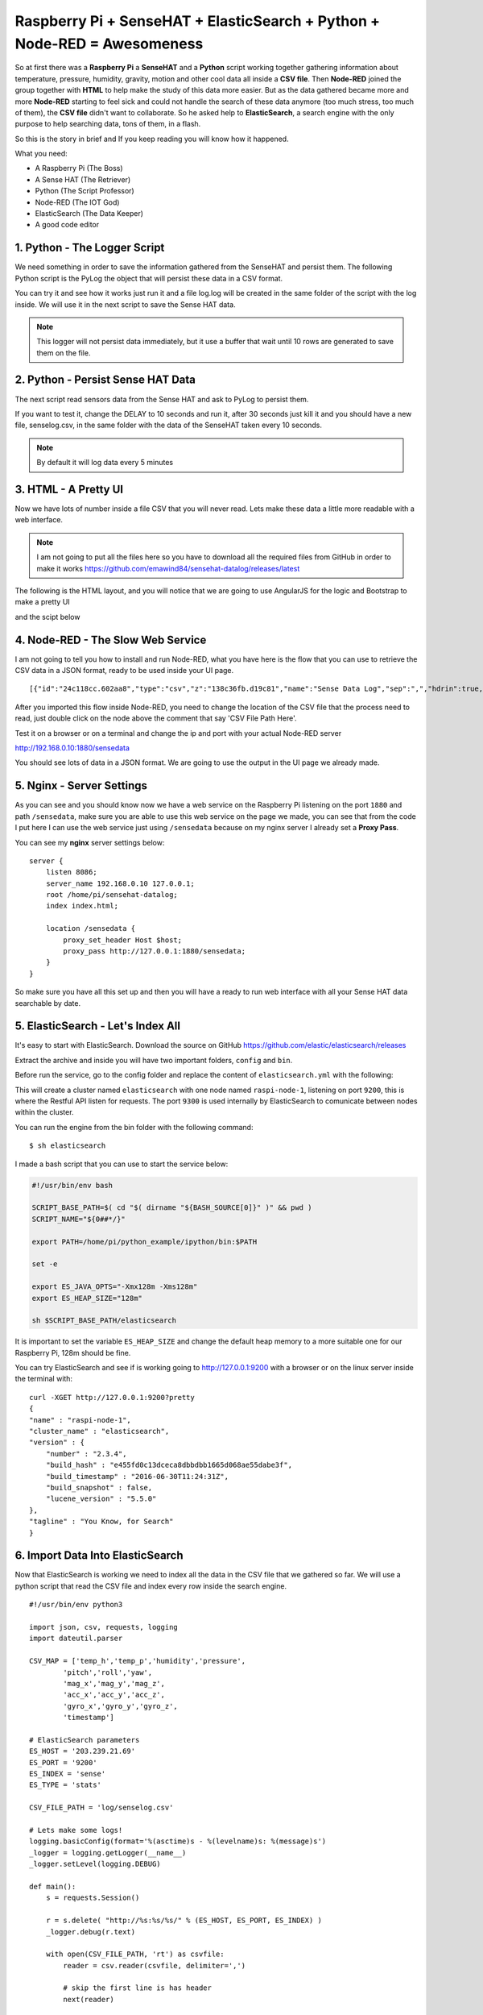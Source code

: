 .. _elastic-search-sensehat:

=========================================================================
Raspberry Pi + SenseHAT + ElasticSearch + Python + Node-RED = Awesomeness
=========================================================================

So at first there was a **Raspberry Pi** a **SenseHAT** and a **Python** script 
working together gathering information about temperature, pressure, humidity, gravity, motion 
and other cool data all inside a **CSV file**.
Then **Node-RED** joined the group together with **HTML** to help make the study of this data more easier.
But as the data gathered became more and more **Node-RED** starting to feel sick and could not handle
the search of these data anymore (too much stress, too much of them), the **CSV file** didn't want to collaborate.
So he asked help to **ElasticSearch**, a search engine with the only purpose to help searching data, 
tons of them, in a flash.

So this is the story in brief and If you keep reading you will know how it happened.

What you need:

* A Raspberry Pi (The Boss)
* A Sense HAT (The Retriever)
* Python (The Script Professor)
* Node-RED (The IOT God)
* ElasticSearch (The Data Keeper)
* A good code editor

.. seealso::
    | You can see the final result on http://raspi.emawind.com/senselog
    | UI Source: https://github.com/emawind84/sensehat-datalog/tree/data_pagined
    | Senselogger script: https://github.com/emawind84/sensehat-discotest/blob/master/senselogger.py
    | Senselog Import script: https://github.com/emawind84/sensehat-discotest/blob/master/senselog_esimport.py


1. Python - The Logger Script
-----------------------------------------------

We need something in order to save the information gathered from the SenseHAT and persist them.
The following Python script is the PyLog the object that will persist these data in a CSV format.

.. code-block::
    :caption: pylog.py

    #!/usr/bin/env python

    from __future__ import print_function, division
    from datetime import datetime
    import atexit, os.path, sys, shutil, logging

    _ori_stdout = sys.__stdout__
    _log = None

    def _init_log():
        global _log
        if not _log:
            _log = PyLog()

    def set_header(header):
        _init_log()
        _log.set_header(header)

    def write_on_file():
        _init_log()
        _log.write_on_file()
            
    def log_data(data):
        _init_log()
        _log.log_data(data)

    def log(msg):
        _init_log()
        _log.log(msg)

    class PyLog:
        # for manual stream redirection
        # sys.stdout = PyLog()
        
        def __init__(self, filename='log.log', create_new=False):
            logging.basicConfig(format='%(asctime)s - %(levelname)s: %(message)s', level=logging.INFO)
            self._logger = logging.getLogger(__name__)
            self._logger.setLevel(logging.INFO)

            self.FILE_NAME = filename
            self.WRITE_FREQ = 10

            self.batch_data = []
            
            # write on file if the application is killed
            atexit.register(self.write_on_file)
            
            if create_new and os.path.isfile(self._get_filename()):
                self._move_log_file()
                
            
        def _move_log_file(self):
            dt = datetime.now()
            datestr = dt.strftime('%Y%m%d_%H%M%S')
            try:
                shutil.copy2(self._get_filename(), self._get_filename() + '.' + datestr)
            except shutil.Error:
                self._logger.error('Failed to copy the log file.')

        def _get_filename(self):
            return self.FILE_NAME
        
        def set_header(self, header):
            """Set the header of the log file"""
            #print('Setting header...', file=ori_stdout)
            if os.path.isfile(self._get_filename()):
                #raise Exception('Logging file already exists!')
                pass
            else:
                with open(self._get_filename(), 'w') as f:
                    f.write(','.join(str(value) for value in header) + '\n')
        
        def write_on_file(self):
            """Write the logged data on the file"""
            self.batch_data
            with open(self._get_filename(), 'a') as f:
                #print("Writing log to file...", file=ori_stdout)
                for line in self.batch_data:
                    #print('line: %s' % line, file=ori_stdout)
                    f.write(line + '\n')
                self.batch_data = []
        
        def log_data(self, data):
            """Log a list of data with comma as divisor"""
            out = ','.join(str(value) for value in data)
            self.batch_data.append(out)
            if len(self.batch_data) >= self.WRITE_FREQ:
                self.write_on_file()

        def log(self, msg):
            """Log a plain text message"""
            dt = datetime.now()
            datestr = dt.strftime('%Y-%m-%d %H:%M:%S')
            self.batch_data.append('[%s] %s' % (datestr, msg))
            if len(self.batch_data) >= self.WRITE_FREQ:
                self.write_on_file()
        
        def write(self, msg):
            """Log a plain text message"""
            self.log(msg)
            
        def flush(self):
            """It should flush the log. The write_on_file will be invoked."""
            write_on_file()

    def main():
        log('This is a test message! Ciao!')
            
    if __name__=='__main__':
        main()

You can try it and see how it works just run it 
and a file log.log will be created in the same folder of the script with the log inside.
We will use it in the next script to save the Sense HAT data.

.. note:: This logger will not persist data immediately, 
    but it use a buffer that wait until 10 rows are generated to save them on the file.


2. Python - Persist Sense HAT Data
-----------------------------------------------

The next script read sensors data from the Sense HAT and ask to PyLog to persist them.

.. code-block::
    :caption: senselogger.py

    #!/usr/bin/env python

    from sense_hat import SenseHat
    from datetime import datetime
    from threading import Thread, Event
    from pylog import PyLog
    import time, sys, json, atexit

    DELAY = 300

    sense = SenseHat()
    sense_data = []
    header = ['temp_h', 'temp_p', 'humidity', 'pressure',
            'pitch', 'roll', 'yaw',
            'mag_x', 'mag_y', 'mag_z',
            'acc_x', 'acc_y', 'acc_z',
            'gyro_x', 'gyro_y', 'gyro_z',
            'timestamp']

    pylog = PyLog()
    pylog.FILE_NAME = 'senselog.csv'
    #pylog.WRITE_FREQ = 1

    timed_log_stop = Event()

    def quit():
        timed_log_stop.set()
        sys.exit()

    def get_sense_data():
        sense_data = []
        
        sense_data.append(sense.get_temperature_from_humidity())
        sense_data.append(sense.get_temperature_from_pressure())
        sense_data.append(sense.get_humidity())
        sense_data.append(sense.get_pressure())
        
        o = sense.get_orientation()
        yaw = o['yaw']
        pitch = o['pitch']
        roll = o['roll']
        
        sense_data.extend([pitch, roll, yaw])
        
        mag = sense.get_compass_raw()
        sense_data.extend([mag['x'], mag['y'], mag['z']])
        
        acc = sense.get_accelerometer_raw()
        sense_data.extend([acc['x'], acc['y'], acc['z']])
        
        gyro = sense.get_gyroscope_raw()
        sense_data.extend([gyro['x'], gyro['y'], gyro['z']])
        
        sense_data.append(str(datetime.now()))
        
        return sense_data


    def timed_log(stop_event):
        global sense_data
        
        while not stop_event.is_set():
            pylog.log_data(sense_data)
            
            # wait for the delay but check every 0.2s if the thread has been stopped
            for i in range(int(DELAY//0.2)):
                time.sleep(0.2)
                if stop_event.is_set():
                    break

    def main():
        global sense_data
        
        try:
            pylog.set_header(header)
            
            sense_data = get_sense_data()
            t = Thread(target=timed_log, args=(timed_log_stop,))
            t.start()
            
            while True:
                time.sleep(1)
                sense_data = get_sense_data()
                
        except (KeyboardInterrupt, SystemExit):
            quit()

    if __name__ == '__main__':

        if len(sys.argv) > 1:
            pylog.FILE_NAME = sys.argv[1]
            
        main()

If you want to test it, change the DELAY to 10 seconds and run it,
after 30 seconds just kill it and you should have a new file, senselog.csv, in the same folder with the data
of the SenseHAT taken every 10 seconds.

.. note:: By default it will log data every 5 minutes


3. HTML - A Pretty UI
-----------------------------------------------

Now we have lots of number inside a file CSV that you will never read.
Lets make these data a little more readable with a web interface.

.. note:: I am not going to put all the files here 
    so you have to download all the required files from GitHub in order to make it works
    https://github.com/emawind84/sensehat-datalog/releases/latest

The following is the HTML layout, and you will notice that we are going to use 
AngularJS for the logic and Bootstrap to make a pretty UI

.. code-block:: html
    :caption: index.html

    <!DOCTYPE html>
    <html ng-app="senseui">

    <head>
        <title>Sense HAT - Sensor Data Monitoring</title>
        
        <!-- Latest compiled and minified CSS -->
        <link rel="stylesheet" href="//maxcdn.bootstrapcdn.com/bootstrap/3.3.5/css/bootstrap.min.css" integrity="sha512-dTfge/zgoMYpP7QbHy4gWMEGsbsdZeCXz7irItjcC3sPUFtf0kuFbDz/ixG7ArTxmDjLXDmezHubeNikyKGVyQ==" crossorigin="anonymous">
        
        <meta charset="utf-8">
        <meta http-equiv="X-UA-Compatible" content="IE=edge">
        <meta name="viewport" content="width=device-width, initial-scale=1">
        
        <script type="text/javascript" src="//code.jquery.com/jquery-1.11.3.min.js"></script>
        <script type="text/javascript" src="//ajax.googleapis.com/ajax/libs/angularjs/1.4.5/angular.min.js"></script>
        <script type="text/javascript" src="date.format.js"></script>
        <script type="text/javascript" src="paging/dirPagination.js"></script>
        
        <script type="text/javascript" src="main.js" ></script>
        
    </head>

    <body>
        
        <div class="container">
            <div class="page-header">
                <h3>Sense HAT - Sensor Data Monitoring</h3>
            </div>
            <div ng-controller="SenseDataController as ctrl">
                <dir-pagination-controls></dir-pagination-controls>
                
                <div class="dropdown">
                    
                </div>
                
                <nav class="navbar navbar-default">
                    <div class="container-fluid">
                        <!-- Collect the nav links, forms, and other content for toggling -->
                        <div class="collapse navbar-collapse" id="bs-example-navbar-collapse-1">
                            <form name="searchform" class="navbar-form navbar-left" role="search" novalidate 
                            ng-submit="loadData(criteria)">
                                <div class="form-group">
                                    <label>From</label>
                                    <input ng-model="criteria.fromdate" type="date" class="form-control" placeholder="yyyy-MM-dd">
                                    <label>To</label>
                                    <input ng-model="criteria.todate" type="date" class="form-control" placeholder="yyyy-MM-dd">
                                </div>
                                <button type="submit" class="btn btn-default">Submit</button>
                            </form>
                        </div>
                    </div>
                </nav>
                
                <hr>
                
                <table id="pretty-table" class="table table-condensed">
                    <thead>
                        <tr>
                            <th rowspan='2'>No.</th>
                            <th colspan="2">Temperature (C)</th>
                            
                            <th rowspan='2'>Humidity (%)</th>
                            <th rowspan='2'>Pressure (mbar)</th>
                            <th rowspan='2'>Pitch (deg)</th>
                            <th rowspan='2'>Roll (deg)</th>
                            <th rowspan='2'>Yaw (deg)</th>
                            <th colspan="3">Magnetometer (µT)</th>
                            <th colspan="3">Accelerometer (Gs)</th>
                            <th colspan="3">Gyroscope (rad/s)</th>
                            
                            <th rowspan='2'>Timestamp</th>
                        </tr>
                        <tr>
                            <th>from Humidity</th>
                            <th>from Pressure</th>
                            
                            <th>X</th>
                            <th>Y</th>
                            <th>Z</th>
                            
                            <th>X</th>
                            <th>Y</th>
                            <th>Z</th>
                            
                            <th>X</th>
                            <th>Y</th>
                            <th>Z</th>
                        </tr>
                    </thead>
                    <tr dir-paginate="reg in ctrl.data | itemsPerPage: 50">
                        <td>{{$index + 1}}</td>
                        <td>{{reg.temp_h | number : 2 }}</td>
                        <td>{{reg.temp_p | number : 2 }}</td>
                        <td>{{reg.humidity | number : 2 }}</td>
                        <td>{{reg.pressure | number : 2 }}</td>
                        <td>{{reg.pitch | number : 2 }}</td>
                        <td>{{reg.roll | number : 2 }}</td>
                        <td>{{reg.yaw | number : 2 }}</td>
                        <td>{{reg.mag_x | number : 2 }}</td>
                        <td>{{reg.mag_y | number : 2 }}</td>
                        <td>{{reg.mag_z | number : 2 }}</td>
                        <td>{{reg.acc_x | number : 4 }}</td>
                        <td>{{reg.acc_y | number : 4 }}</td>
                        <td>{{reg.acc_z | number : 4 }}</td>
                        <td>{{reg.gyro_x | number : 4 }}</td>
                        <td>{{reg.gyro_y | number : 4 }}</td>
                        <td>{{reg.gyro_z | number : 4 }}</td>
                        <td>{{reg.timestamp | date : 'yyyy-MM-dd HH:mm:ss'}}</td>
                    </tr>
                </table>
                <dir-pagination-controls></dir-pagination-controls>
                <!-- pre>{{ctrl.data | json}}</pre -->
            </div>
        </div>
    </body>

    </html>

and the scipt below

.. code-block:: javascript
    :caption: main.js

    (function ($){
        "use strict";
        
        angular.module('senseui', ['angularUtils.directives.dirPagination'])
        .factory('sensedata', ['$http', '$log', 'dateFilter', function ($http, $log, dateFilter){
            return {
                load: function(d){
                    $log.debug('Loading data with criteria: ', d);
                    return $http({
                        url: "sensedata/",
                        method: "GET",
                        params: {
                            "fromdate": dateFilter(d.fromdate, 'yyyy-MM-dd'),
                            "todate": dateFilter(d.todate, 'yyyy-MM-dd')
                        },
                        responseType: "json"
                    });
                }
            };
        }])
        .controller('SenseDataController', ['sensedata', '$log', '$scope', function(sensedata, $log, $scope){
            var self = this;
            self.data = [];
            
            // default date criteria
            //var _d = new Date(); _d.setHours(0, 0, 0, 0);
            var _d = null;
            
            $scope.sensedata = sensedata;
            $scope.criteria = {
                "fromdate": _d,
                "todate": _d
            };
            
            function loadData(data) {
                sensedata.load(data).then(function(res){
                    $log.debug(res);
                    self.data = res.data;
                }, function(err){
                    $log.debug(err);
                });
            }
            $scope.loadData = loadData;
            
            loadData($scope.criteria);
            
        }]);
        
        
        
    })(jQuery);


4. Node-RED - The Slow Web Service
-----------------------------------

I am not going to tell you how to install and run Node-RED,
what you have here is the flow that you can use to retrieve the CSV data in a JSON format,
ready to be used inside your UI page.

::

    [{"id":"24c118cc.602aa8","type":"csv","z":"138c36fb.d19c81","name":"Sense Data Log","sep":",","hdrin":true,"hdrout":"","multi":"mult","ret":"\\n","temp":"temp_h, temp_p, humidity, pressure, pitch, roll, yaw, mag_x, mag_y, mag_z, acc_x, acc_y, acc_z, gyro_x, gyro_y, gyro_z, timestamp" "x":436.2499694824219,"y":126.25,"wires":[["70f578b6.6b8bf"]]},{"id":"90fc7ff1.596628","type":"file in","z":"138c36fb.d19c81","name":"sense data log","filename":"/home/pi/sensehat/log/senselog.csv","format":"utf8","x":300.2499694824219,"y":181.25,"wires":[["24c118cc.602aa8"]]},{"id":"ef25f378.49425","type":"debug","z":"138c36fb.d19c81","name":"","active":false,"console":"false","complete":"false","x":827.25,"y":161.25,"wires":[]},{"id":"ff990bad.0fb278","type":"http in","z":"138c36fb.d19c81","name":"","url":"/sensedata","method":"get","swaggerDoc":"","x":123.24996948242188,"y":140.25,"wires":[["90fc7ff1.596628","7e16bca.9a430c4"]]},{"id":"b14c527d.bf7b9","type":"inject","z":"138c36fb.d19c81","name":"","topic":"","payload":"","payloadType":"date","repeat":"","crontab":"","once":false,"x":139.24996948242188,"y":201.25,"wires":[["90fc7ff1.596628"]]},{"id":"306becb4.e25a6c","type":"http response","z":"138c36fb.d19c81","name":"","x":838.2499694824219,"y":123.25,"wires":[]},{"id":"d342b14c.c02c38","type":"json","z":"138c36fb.d19c81","name":"","x":645.2499694824219,"y":127.25,"wires":[["ef25f378.49425","44dd40cb.1cf07"]]},{"id":"44dd40cb.1cf07","type":"switch","z":"138c36fb.d19c81","name":"","property":"res","rules":[{"t":"nnull"}],"checkall":"false","outputs":1,"x":740.2499694824219,"y":72.25,"wires":[["306becb4.e25a6c"]]},{"id":"7e16bca.9a430c4","type":"debug","z":"138c36fb.d19c81","name":"","active":false,"console":"false","complete":"req.query","x":319.2499694824219,"y":86.25,"wires":[]},{"id":"70f578b6.6b8bf","type":"function","z":"138c36fb.d19c81","name":"senselog_reader","func":"var drgx = /^([0-9]{4})-([0-9]{2})-([0-9]{2})[\\s|T]([0-9]{2}):([0-9]{2}):([0-9]{2}).[0-9]*Z?/;\nvar today = new Date();\n//today.setTime( today.getTime() - 86400000 );\n\n// search criteria\nvar fromdate = msg.req && msg.req.query.fromdate;\nvar todate = msg.req && msg.req.query.todate;\n\n// convert string to date\nfromdate = fromdate && new Date( fromdate.replace(/-/g, '/') );\ntodate = todate && new Date( todate.replace(/-/g, '/') );\n\n// default value for search criteria\nfromdate = fromdate || today;\n\n// remove time from dates\ntodate && todate.setHours(0,0,0,0);\nfromdate && fromdate.setHours(0,0,0,0);\n\n//node.log('Search criteria: from = ' + fromdate + ' to = ' + todate);\n//node.log('total data length: ' + msg.payload.length);\nvar i = msg.payload.length - 1;\nfor(; i >= 0; i--)\n{\n    var args = drgx.exec(msg.payload[i].timestamp);\n    var _date = new Date(args[1], args[2] - 1, args[3]);\n    if( fromdate && _date < fromdate )\n    {\n        msg.payload.splice(i, 1);\n        continue;\n    }\n    else if( todate && _date > todate )\n    {\n        msg.payload.splice(i, 1);\n        continue;\n    }\n    \n    //msg.payload[i].timestamp = new Date(args[1], args[2] - 1, args[3], args[4], args[5], args[6]).getTime();\n}\n//node.log('filtered data length: ' + msg.payload.length);\nreturn msg;","outputs":1,"noerr":0,"x":558,"y":182,"wires":[["d342b14c.c02c38"]]},{"id":"15f6405e.f11558","type":"comment","z":"138c36fb.d19c81","name":"CSV File Path Here!","info":"","x":310.00001525878906,"y":215.00001621246338,"wires":[]}]

After you imported this flow inside Node-RED, you need to change the location of the CSV file
that the process need to read, just double click on the node above the comment that say 'CSV File Path Here'.

Test it on a browser or on a terminal and change the ip and port with your actual Node-RED server

http://192.168.0.10:1880/sensedata

You should see lots of data in a JSON format.
We are going to use the output in the UI page we already made.


5. Nginx - Server Settings
----------------------

As you can see and you should know now we have a web service on the Raspberry Pi
listening on the port ``1880`` and path ``/sensedata``, 
make sure you are able to use this web service on the page we made, you can see that from the code I put here
I can use the web service just using ``/sensedata`` because on my nginx server I already set a **Proxy Pass**.

You can see my **nginx** server settings below::

    server {
        listen 8086;
        server_name 192.168.0.10 127.0.0.1;
        root /home/pi/sensehat-datalog;
        index index.html;

        location /sensedata {
            proxy_set_header Host $host;
            proxy_pass http://127.0.0.1:1880/sensedata;
        }
    }


So make sure you have all this set up and then you will have a ready to run web interface 
with all your Sense HAT data searchable by date.


5. ElasticSearch - Let's Index All 
--------------------------------------

It's easy to start with ElasticSearch.
Download the source on GitHub https://github.com/elastic/elasticsearch/releases

Extract the archive and inside you will have two important folders, ``config`` and ``bin``.

Before run the service, go to the config folder and replace the content 
of ``elasticsearch.yml`` with the following:

.. code-block:: yaml
    :caption: elasticsearch.yml

    cluster.name: elasticsearch
    node.name: raspi-node-1

    network.bind_host: [192.168.0.10, _local_]
    
    http.port: 9200
    transport.tcp.port: 9300

    discovery.zen.ping.unicast.hosts: ["127.0.0.1", "[::1]"]

    bootstrap.mlockall: true

This will create a cluster named ``elasticsearch`` with one node named ``raspi-node-1``, 
listening on port ``9200``, this is where the Restful API listen for requests.
The port ``9300`` is used internally by ElasticSearch to comunicate between nodes within the cluster.

You can run the engine from the bin folder with the following command::

    $ sh elasticsearch

I made a bash script that you can use to start the service below:

.. code-block:: bash

    #!/usr/bin/env bash

    SCRIPT_BASE_PATH=$( cd "$( dirname "${BASH_SOURCE[0]}" )" && pwd )
    SCRIPT_NAME="${0##*/}"

    export PATH=/home/pi/python_example/ipython/bin:$PATH

    set -e

    export ES_JAVA_OPTS="-Xmx128m -Xms128m"
    export ES_HEAP_SIZE="128m"

    sh $SCRIPT_BASE_PATH/elasticsearch

It is important to set the variable ``ES_HEAP_SIZE`` and change the default heap memory
to a more suitable one for our Raspberry Pi, 128m should be fine.

You can try ElasticSearch and see if is working going to http://127.0.0.1:9200 with a browser
or on the linux server inside the terminal with::

    curl -XGET http://127.0.0.1:9200?pretty
    {
    "name" : "raspi-node-1",
    "cluster_name" : "elasticsearch",
    "version" : {
        "number" : "2.3.4",
        "build_hash" : "e455fd0c13dceca8dbbdbb1665d068ae55dabe3f",
        "build_timestamp" : "2016-06-30T11:24:31Z",
        "build_snapshot" : false,
        "lucene_version" : "5.5.0"
    },
    "tagline" : "You Know, for Search"
    }


6. Import Data Into ElasticSearch
------------------------------------

Now that ElasticSearch is working we need to index all the data in the CSV file that we gathered so far.
We will use a python script that read the CSV file and index every row inside the search engine.

::

    #!/usr/bin/env python3

    import json, csv, requests, logging
    import dateutil.parser

    CSV_MAP = ['temp_h','temp_p','humidity','pressure',
            'pitch','roll','yaw',
            'mag_x','mag_y','mag_z',
            'acc_x','acc_y','acc_z',
            'gyro_x','gyro_y','gyro_z',
            'timestamp']

    # ElasticSearch parameters
    ES_HOST = '203.239.21.69'
    ES_PORT = '9200'
    ES_INDEX = 'sense'
    ES_TYPE = 'stats'

    CSV_FILE_PATH = 'log/senselog.csv'

    # Lets make some logs!
    logging.basicConfig(format='%(asctime)s - %(levelname)s: %(message)s')
    _logger = logging.getLogger(__name__)
    _logger.setLevel(logging.DEBUG)

    def main():
        s = requests.Session()
        
        r = s.delete( "http://%s:%s/%s/" % (ES_HOST, ES_PORT, ES_INDEX) )
        _logger.debug(r.text)
        
        with open(CSV_FILE_PATH, 'rt') as csvfile:
            reader = csv.reader(csvfile, delimiter=',')
            
            # skip the first line is has header
            next(reader)
            
            for row in reader:
                data =  dict(zip(CSV_MAP, row))
                
                # added time zone because data on the csv file have offset
                timestamp = dateutil.parser.parse( data['timestamp'] + '+0900' )
                # format the date with the offset in order to index the correct date
                data['timestamp'] = timestamp.strftime('%Y-%m-%dT%H:%M:%S.%f%z')
                
                r = s.put( "http://%s:%s/%s/%s/%s" % 
                        (ES_HOST, ES_PORT, ES_INDEX, ES_TYPE, data['timestamp']), 
                        data=json.dumps(data))
                _logger.debug(r.text)
            
    if __name__ == '__main__':
        main()


In the script you need to change some parameters like ``ES_HOST``, ``ES_PORT`` and ``CSV_FILE_PATH``.
If you execute the script, it will output the response of every request of every line inside the CSV file,
so you can check if data is being indexed or not.

.. note:: When you index data inside ElasticSearch you always need an ``index`` and a ``type``, 
    in my case they are 'sense' and 'stats', you can leave these values or change them if you want.

.. note:: If you change the index and type to use in ElasticSearch 
    make sure you modify the web services inside Node-RED in the next step.

Now go to http://127.0.0.1:9200/sense/stats/_search?pretty
and you should see some data coming out.


6. Node-RED - The Game Change
------------------------------

We have all the data we gathered so far inside the search engine, and we are ready to read them.
We need to change the web service we made in Node-RED in order to read from ElasticSearch
and not anymore from the CSV file.

::

    [{"id":"d1d5f84c.f57458","type":"http request","z":"138c36fb.d19c81","name":"","method":"POST","ret":"obj","url":"http://127.0.0.1:9200/sense/stats/_search","x":463,"y":837.5,"wires":[["f9b6805e.5b4c4"]]},{"id":"46adf09b.b23028","type":"http in","z":"138c36fb.d19c81","name":"","url":"/el/sensedata","method":"get","swaggerDoc":"","x":126,"y":788,"wires":[["5bdc3c40.3fe87c","d85c178c.29e57"]]},{"id":"5bdc3c40.3fe87c","type":"function","z":"138c36fb.d19c81","name":"Read Criteria","func":"var fromdate = msg.req && msg.req.query.fromdate;\nvar todate = msg.req && msg.req.query.todate;\nfromdate = fromdate || 'now-1d/d';\ntodate = todate || 'now/d';\n\nmsg.payload = {\n    \"query\": {\n        \"range\" : {\n            \"timestamp\" : {\n                \"gte\" : fromdate,\n                \"lte\" :  todate,\n                \"format\": \"yyyy-MM-dd\",\n                \"time_zone\": \"+09:00\"\n            }\n        }\n    },\n    \"size\": 1000,\n    \"sort\": [\n        {\"timestamp\" : {\"order\" : \"asc\"}}\n    ]\n};\nreturn msg;","outputs":1,"noerr":0,"x":326,"y":784.5,"wires":[["d1d5f84c.f57458"]]},{"id":"dec36da7.203aa","type":"debug","z":"138c36fb.d19c81","name":"","active":false,"console":"false","complete":"false","x":758,"y":856,"wires":[]},{"id":"bb97d84a.77202","type":"inject","z":"138c36fb.d19c81","name":"","topic":"","payload":"","payloadType":"date","repeat":"","crontab":"","once":false,"x":151,"y":830.5,"wires":[["5bdc3c40.3fe87c"]]},{"id":"8a624324.7512c","type":"json","z":"138c36fb.d19c81","name":"","x":731,"y":791,"wires":[["cba225c4.b87b8"]]},{"id":"f9b6805e.5b4c4","type":"function","z":"138c36fb.d19c81","name":"","func":"var drgx = /^([0-9]{4})-([0-9]{2})-([0-9]{2})[\\s|T]([0-9]{2}):([0-9]{2}):([0-9]{2}).[0-9]*(Z?)/;\nvar eresult = msg.payload.hits.hits;\nvar result = [];\nfor(var i=0; i<eresult.length; i++){\n    result.push(eresult[i]._source)\n    var args = drgx.exec(result[i].timestamp);\n    if(args[7] === 'Z') {\n        //result[i].timestamp = Date.UTC(args[1], args[2] - 1, args[3], args[4], args[5], args[6]);\n    } else {\n        //result[i].timestamp = new Date(args[1], args[2] - 1, args[3], args[4], args[5], args[6]).getTime();\n    }\n}\nmsg.payload = result;\nreturn msg;","outputs":1,"noerr":0,"x":597,"y":792.5,"wires":[["dec36da7.203aa","8a624324.7512c"]]},{"id":"d85c178c.29e57","type":"debug","z":"138c36fb.d19c81","name":"","active":false,"console":"false","complete":"req.query","x":320,"y":878,"wires":[]},{"id":"7a057e4e.a44b88","type":"comment","z":"138c36fb.d19c81","name":"Search with ElasticSearch","info":"","x":142,"y":748.5,"wires":[]},{"id":"cba225c4.b87b8","type":"switch","z":"138c36fb.d19c81","name":"","property":"res","rules":[{"t":"nnull"}],"checkall":"false","outputs":1,"x":849,"y":793,"wires":[["4997e08.c37d2a"]]},{"id":"4997e08.c37d2a","type":"http response","z":"138c36fb.d19c81","name":"","x":971,"y":793,"wires":[]}]

Then you can see I changed the name of the service in /el/sensedata so we need to change
the proxy pass we made on nginx server (or apache) with::

    server {
        listen 8086;
        server_name 192.168.0.10 127.0.0.1;
        root /home/pi/sensehat-datalog;
        index index.html;

        location /sensedata {
            proxy_set_header Host $host;
            proxy_pass http://127.0.0.1:1880/el/sensedata;
        }
    }

Nothing else change, your web interface will work as usual but just lots faster!


7. Node-RED - Let's Index New Data
-----------------------------------

Until here you are able to read all the data you indexed on ElasticSearch,
but if you want to update the search engine with new data, 
you need to execute the import script that will update your index with new data from the CSV file.

There is a better solution, we make a service on Node-RED that monitor the file CSV, so when it change,
it will index automatically the new data in ElasticSearch 
and we don't have to worry about importing again all the CSV File.
Just copy the flow below inside Node-RED

::

    [{"id":"1a32ae6c.158442","type":"http request","z":"138c36fb.d19c81","name":"Save Data","method":"PUT","ret":"obj","url":"http://127.0.0.1:9200/sense/stats/{{{id}}}","x":734,"y":614.5,"wires":[["6a0c1ec2.5c72a8"]]},{"id":"9cccfc5b.fe3218","type":"tail","z":"138c36fb.d19c81","name":"Monitor CSV","filetype":"text","split":true,"filename":"/home/pi/sensehat/log/senselog.csv","x":94,"y":615.5,"wires":[["897f3dd7.826e58"]]},{"id":"4bc6826d.6e6864","type":"function","z":"138c36fb.d19c81","name":"","func":"var drgx = /^([0-9]{4})-([0-9]{2})-([0-9]{2})\\s([0-9]{2}):([0-9]{2}):([0-9]{2}).[0-9]*/;\nfor(var i = 0; i < msg.payload.length; i++){\n    var args = drgx.exec(msg.payload[i].timestamp);\n    msg.payload[i].timestamp = new Date(args[1], args[2] - 1, args[3], args[4], args[5], args[6]).toISOString();\n}\n\n// we have to pass only one row\nmsg.payload = msg.payload[0];\nmsg.id = msg.payload.timestamp;\n\nreturn msg;","outputs":1,"noerr":0,"x":443,"y":614.5,"wires":[["2a66377b.0e6e78","46db7649.0ca9a"]]},{"id":"89b5cc09.94cba8","type":"comment","z":"138c36fb.d19c81","name":"Add Sense Data to ElasticSearch","info":"","x":151,"y":576.5,"wires":[]},{"id":"897f3dd7.826e58","type":"csv","z":"138c36fb.d19c81","name":"Sense Data Log","sep":",","hdrin":false,"hdrout":"","multi":"mult","ret":"\\n","temp":"temp_h, temp_p, humidity, pressure, pitch, roll, yaw, mag_x, mag_y, mag_z, acc_x, acc_y, acc_z, gyro_x, gyro_y, gyro_z, timestamp","x":280,"y":615,"wires":[["4bc6826d.6e6864"]]},{"id":"2a66377b.0e6e78","type":"json","z":"138c36fb.d19c81","name":"","x":580,"y":615,"wires":[["1a32ae6c.158442","6a0c1ec2.5c72a8"]]},{"id":"46db7649.0ca9a","type":"debug","z":"138c36fb.d19c81","name":"","active":false,"console":"false","complete":"false","x":596,"y":662,"wires":[]},{"id":"6a0c1ec2.5c72a8","type":"debug","z":"138c36fb.d19c81","name":"","active":false,"console":"false","complete":"false","x":829,"y":663,"wires":[]}]